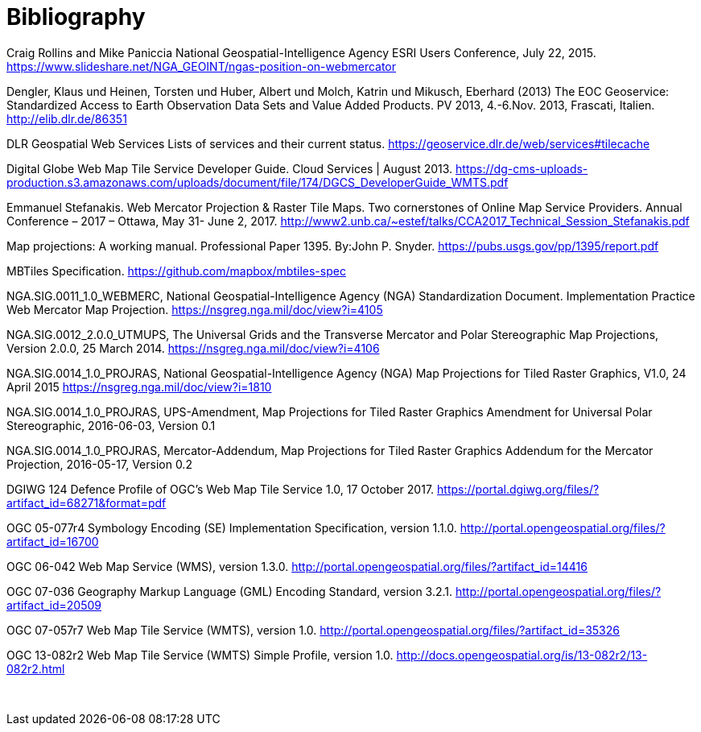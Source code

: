 [appendix]
:appendix-caption: Annex
[[Bibliography]]
= Bibliography

Craig Rollins and Mike Paniccia National Geospatial-Intelligence Agency ESRI Users Conference, July 22, 2015. https://www.slideshare.net/NGA_GEOINT/ngas-position-on-webmercator

Dengler, Klaus und Heinen, Torsten und Huber, Albert und Molch, Katrin und Mikusch, Eberhard (2013) The EOC Geoservice: Standardized Access to Earth Observation Data Sets and Value Added Products. PV 2013, 4.-6.Nov. 2013, Frascati, Italien. http://elib.dlr.de/86351

DLR Geospatial Web Services Lists of services and their current status. https://geoservice.dlr.de/web/services#tilecache

Digital Globe Web Map Tile Service Developer Guide. Cloud Services | August 2013. https://dg-cms-uploads-production.s3.amazonaws.com/uploads/document/file/174/DGCS_DeveloperGuide_WMTS.pdf

Emmanuel Stefanakis. Web Mercator Projection & Raster Tile Maps. Two cornerstones of Online Map Service Providers. Annual Conference – 2017 – Ottawa, May 31- June 2, 2017. http://www2.unb.ca/~estef/talks/CCA2017_Technical_Session_Stefanakis.pdf

Map projections: A working manual. Professional Paper 1395. By:John P. Snyder. https://pubs.usgs.gov/pp/1395/report.pdf

MBTiles Specification. https://github.com/mapbox/mbtiles-spec

NGA.SIG.0011_1.0_WEBMERC, National Geospatial-Intelligence Agency (NGA) Standardization Document. Implementation Practice Web Mercator Map Projection. https://nsgreg.nga.mil/doc/view?i=4105

NGA.SIG.0012_2.0.0_UTMUPS, The Universal Grids and the Transverse Mercator and Polar Stereographic Map Projections, Version 2.0.0, 25 March 2014. https://nsgreg.nga.mil/doc/view?i=4106

NGA.SIG.0014_1.0_PROJRAS, National Geospatial-Intelligence Agency (NGA) Map Projections for Tiled Raster Graphics, V1.0, 24 April 2015 https://nsgreg.nga.mil/doc/view?i=1810

NGA.SIG.0014_1.0_PROJRAS, UPS-Amendment, Map Projections for Tiled Raster Graphics Amendment for Universal Polar Stereographic, 2016-06-03, Version 0.1

NGA.SIG.0014_1.0_PROJRAS, Mercator-Addendum, Map Projections for Tiled Raster Graphics Addendum for the Mercator Projection, 2016-05-17, Version 0.2

DGIWG 124 Defence Profile of OGC’s Web Map Tile Service 1.0, 17 October 2017. https://portal.dgiwg.org/files/?artifact_id=68271&format=pdf

OGC 05-077r4 Symbology Encoding (SE) Implementation Specification, version 1.1.0. http://portal.opengeospatial.org/files/?artifact_id=16700

OGC 06-042 Web Map Service (WMS), version 1.3.0. http://portal.opengeospatial.org/files/?artifact_id=14416

OGC 07-036 Geography Markup Language (GML) Encoding Standard, version 3.2.1. http://portal.opengeospatial.org/files/?artifact_id=20509

OGC 07-057r7 Web Map Tile Service (WMTS), version 1.0. http://portal.opengeospatial.org/files/?artifact_id=35326

OGC 13-082r2 Web Map Tile Service (WMTS) Simple Profile, version 1.0. http://docs.opengeospatial.org/is/13-082r2/13-082r2.html

 
